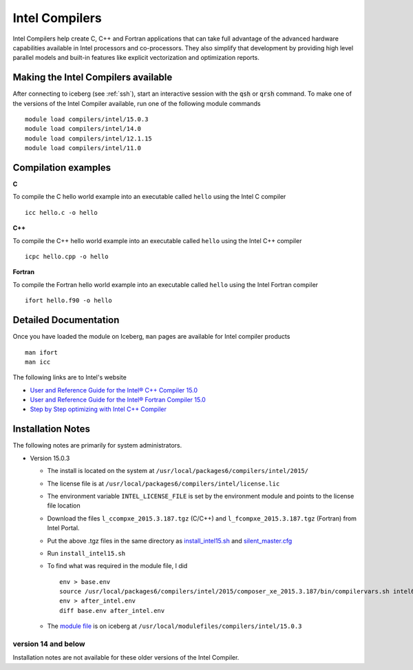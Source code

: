 .. _`Intel Compilers`:

Intel Compilers
===============
Intel Compilers help create C, C++ and Fortran applications that can take full advantage of the advanced hardware capabilities available in Intel processors and co-processors. They also simplify that development by providing high level parallel models and built-in features like explicit vectorization and optimization reports.

Making the Intel Compilers available
------------------------------------

After connecting to iceberg (see :ref:`ssh`),  start an interactive session with the :code:`qsh` or :code:`qrsh` command. To make one of the versions of the Intel Compiler available, run one of the following module commands ::

        module load compilers/intel/15.0.3
        module load compilers/intel/14.0
        module load compilers/intel/12.1.15
        module load compilers/intel/11.0

Compilation examples
--------------------
**C**

To compile the C hello world example into an executable called ``hello`` using the Intel C compiler ::

    icc hello.c -o hello

**C++**

To compile the C++ hello world example into an executable called ``hello`` using the Intel C++ compiler ::

      icpc hello.cpp -o hello

**Fortran**

To compile the Fortran hello world example into an executable called ``hello`` using the Intel Fortran compiler ::

      ifort hello.f90 -o hello

Detailed Documentation
----------------------
Once you have loaded the module on Iceberg, ``man`` pages are available for Intel compiler products ::

    man ifort
    man icc

The following links are to Intel's website

* `User and Reference Guide for the Intel® C++ Compiler 15.0 <https://software.intel.com/en-us/compiler_15.0_ug_c>`_
* `User and Reference Guide for the Intel® Fortran Compiler 15.0 <https://software.intel.com/en-us/compiler_15.0_ug_f>`_
* `Step by Step optimizing with Intel C++ Compiler <https://software.intel.com/en-us/articles/step-by-step-optimizing-with-intel-c-compiler>`_

Installation Notes
------------------
The following notes are primarily for system administrators.

* Version 15.0.3

  * The install is located on the system at ``/usr/local/packages6/compilers/intel/2015/``
  * The license file is at ``/usr/local/packages6/compilers/intel/license.lic``
  * The environment variable ``INTEL_LICENSE_FILE`` is set by the environment module and points to the license file location
  * Download the files ``l_ccompxe_2015.3.187.tgz`` (C/C++) and ``l_fcompxe_2015.3.187.tgz`` (Fortran) from Intel Portal.
  * Put the above .tgz files in the same directory as `install_intel15.sh <https://github.com/rcgsheffield/iceberg_software/blob/master/software/install_scripts/compilers/intel/2015.3/install_intel15.sh>`_ and `silent_master.cfg <https://github.com/rcgsheffield/iceberg_software/blob/master/software/install_scripts/compilers/intel/2015.3/silent_master.cfg>`_
  * Run ``install_intel15.sh``
  * To find what was required in the module file, I did ::

     env > base.env
     source /usr/local/packages6/compilers/intel/2015/composer_xe_2015.3.187/bin/compilervars.sh intel64
     env > after_intel.env
     diff base.env after_intel.env

  * The `module file <https://github.com/rcgsheffield/iceberg_software/blob/master/software/modulefiles/compilers/intel/15.0.3>`_ is on iceberg at ``/usr/local/modulefiles/compilers/intel/15.0.3``

version 14 and below
~~~~~~~~~~~~~~~~~~~~
Installation notes are not available for these older versions of the Intel Compiler.
